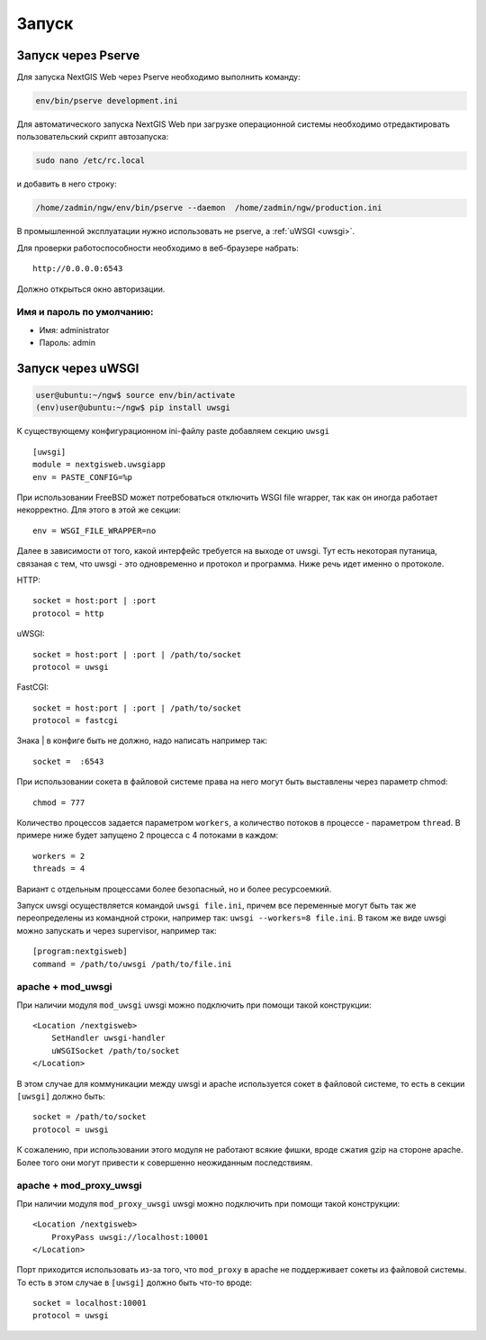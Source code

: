 .. sectionauthor:: Артём Светлов <artem.svetlov@nextgis.ru>

.. _launch:
    
Запуск
======

Запуск через Pserve
-------------------

Для запуска NextGIS Web через Pserve необходимо выполнить команду:

.. code:: bash

    env/bin/pserve development.ini

Для автоматического запуска NextGIS Web при загрузке операционной системы 
необходимо отредактировать пользовательский скрипт автозапуска:

.. code:: bash

    sudo nano /etc/rc.local

и добавить в него строку:

.. code:: bash

    /home/zadmin/ngw/env/bin/pserve --daemon  /home/zadmin/ngw/production.ini

В промышленной эксплуатации нужно использовать не pserve, а :ref:`uWSGI <uwsgi>`.

Для проверки работоспособности необходимо в веб-браузере набрать:

::

    http://0.0.0.0:6543

Должно открыться окно авторизации.


Имя и пароль по умолчанию:
~~~~~~~~~~~~~~~~~~~~~~~~~~

* Имя: administrator
* Пароль: admin


.. _uwsgi:

Запуск через uWSGI
------------------

.. code:: bash

    user@ubuntu:~/ngw$ source env/bin/activate
    (env)user@ubuntu:~/ngw$ pip install uwsgi

К существующему конфигурационном ini-файлу paste добавляем секцию
``uwsgi``

::

    [uwsgi]
    module = nextgisweb.uwsgiapp
    env = PASTE_CONFIG=%p

При использовании FreeBSD может потребоваться отключить WSGI file
wrapper, так как он иногда работает некорректно. Для этого в этой же
секции:

::

    env = WSGI_FILE_WRAPPER=no

Далее в зависимости от того, какой интерфейс требуется на выходе от
uwsgi. Тут есть некоторая путаница, связаная с тем, что uwsgi - это
одновременно и протокол и программа. Ниже речь идет именно о протоколе.

HTTP:

::

    socket = host:port | :port
    protocol = http

uWSGI:

::

    socket = host:port | :port | /path/to/socket
    protocol = uwsgi

FastCGI:

::

    socket = host:port | :port | /path/to/socket
    protocol = fastcgi

Знака \| в конфиге быть не должно, надо написать например так:

::

    socket =  :6543    

При использовании сокета в файловой системе права на него могут быть
выставлены через параметр chmod:

::

    chmod = 777

Количество процессов задается параметром ``workers``, а количество
потоков в процессе - параметром ``thread``. В примере ниже будет
запущено 2 процесса с 4 потоками в каждом:

::

    workers = 2
    threads = 4

Вариант с отдельным процессами более безопасный, но и более
ресурсоемкий.

Запуск uwsgi осуществляется командой ``uwsgi file.ini``, причем все
переменные могут быть так же переопределены из командной строки,
например так: ``uwsgi --workers=8 file.ini``. В таком же виде uwsgi
можно запускать и через supervisor, например так:

::

    [program:nextgisweb]
    command = /path/to/uwsgi /path/to/file.ini

apache + mod\_uwsgi
~~~~~~~~~~~~~~~~~~~

При наличии модуля ``mod_uwsgi`` uwsgi можно подключить при помощи такой
конструкции:

::

    <Location /nextgisweb>
        SetHandler uwsgi-handler
        uWSGISocket /path/to/socket
    </Location>

В этом случае для коммуникации между uwsgi и apache используется сокет в
файловой системе, то есть в секции ``[uwsgi]`` должно быть:

::

    socket = /path/to/socket
    protocol = uwsgi

К сожалению, при использовании этого модуля не работают всякие фишки,
вроде сжатия gzip на стороне apache. Более того они могут привести к
совершенно неожиданным последствиям.

apache + mod\_proxy\_uwsgi
~~~~~~~~~~~~~~~~~~~~~~~~~~

При наличии модуля ``mod_proxy_uwsgi`` uwsgi можно подключить при помощи
такой конструкции:

::

    <Location /nextgisweb>
        ProxyPass uwsgi://localhost:10001
    </Location>

Порт приходится использовать из-за того, что ``mod_proxy`` в apache не
поддерживает сокеты из файловой системы. То есть в этом случае в
``[uwsgi]`` должно быть что-то вроде:

::

    socket = localhost:10001
    protocol = uwsgi

